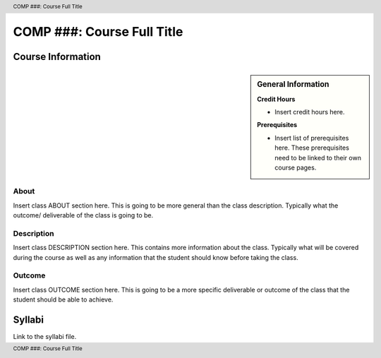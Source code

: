 .. See https://www.sphinx-doc.org/en/master/usage/restructuredtext/basics.html for information about RST formatting.

.. header:: COMP ###: Course Full Title
.. footer:: COMP ###: Course Full Title

.. index::
    .. insert relevant index tags

###########################
COMP ###: Course Full Title
###########################

******************
Course Information
******************

.. sidebar:: General Information

    **Credit Hours**

    * Insert credit hours here.

    **Prerequisites**

    * Insert list of prerequisites here. These prerequisites need to be linked to their own course pages.

About
=====

Insert class ABOUT section here. This is going to be more general than the class description. Typically what the outcome/ deliverable of the class is going to be.

Description
===========

Insert class DESCRIPTION section here. This contains more information about the class. Typically what will be covered during the course as well as any information that the student should know before taking the class.

Outcome
=======

Insert class OUTCOME section here. This is going to be a more specific deliverable or outcome of the class that the student should be able to achieve.

*******
Syllabi
*******

Link to the syllabi file.
